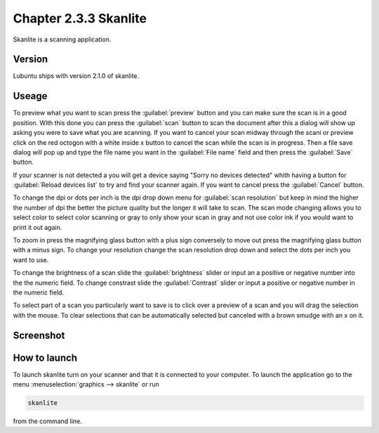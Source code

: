 Chapter 2.3.3 Skanlite
======================

Skanlite is a scanning application. 

Version
-------
Lubuntu ships with version 2.1.0 of skanlite. 

Useage
------
To preview what you want to scan press the :guilabel:`preview` button and you can make sure the scan is in a good position. With this done you can press the :guilabel:`scan` button to scan the document after this a dialog will show up asking you were to save what you are scanning. If you want to cancel your scan midway through the scani or preview click on the red octogon with a white inside x button to cancel the scan while the scan is in progress. Then a file save dialog will pop up and type the file name you want in the :guilabel:`File name` field and then press the :guilabel:`Save` button.



If your scanner is not detected a you will get a device saying "Sorry no devices detected" whith having a button for :guilabel:`Reload devices list` to try and find your scanner again. If you want to cancel press the :guilabel:`Cancel` button. 

To change the dpi or dots per inch is the dpi drop down menu for :guilabel:`scan resolution` but keep in mind the higher the number of dpi the better the picture quality but the longer it will take to scan. The scan mode changing allows you to select color to select color scanning or gray to only show your scan in gray and not use color ink if you would want to print it out again.  

To zoom in press the magnifying glass button with a plus sign conversely to move out press the magnifying glass button with a minus sign. To change your resolution change the scan resolution drop down and select the dots per inch you want to use.    

To change the brightness of a scan slide the :guilabel:`brightness` slider or input an a positive or negative number into the the numeric field. To change constrast slide the :guilabel:`Contrast` slider or input a positive or negative number in the numeric field. 

To select part of a scan you particularly want to save is to click over a preview of a scan and you will drag the selection with the mouse. To clear selections that can be automatically selected but canceled with a brown smudge with an x on it. 

Screenshot
----------
.. image:: skanlite.png

How to launch
-------------
To launch skanlite turn on your scanner and that it is connected to your computer. To launch the application go to the menu :menuselection:`graphics --> skanlite` or run 

.. code:: 

   skanlite 
   
from the command line.  
